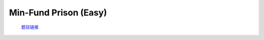 Min-Fund Prison (Easy)
=======================

    `题目链接 <https://codeforces.com/contest/1970/problem/G1>`_

    .. code-block:: text
        :caption: 思路

        1.根据题目范围可以发现，这是一棵树，分析可得加边操作无意义。
        2.对于任意一条边都可以把它作为桥将节点分为两个集合。
        3.我们只需要dfs一遍动态更新最小值即可，注意数据范围，INF要足够大。

    .. code-block:: cpp
        :caption: 代码

        #include <bits/stdc++.h>
        #define all(a) a.begin(), a.end()
        #define int long long
        #define PII pair<int, int>
        using ll = long long;
        const int N = 1e5 + 10, INF = 1e18, MOD = 1e9 + 7;
        using namespace std;

        void solve()
        {
            int n, m, k;
            cin >> n >> m >> k;

            vector<vector<int>> eg(n);

            while (m--)
            {
                int u, v;
                cin >> u >> v;
                u--, v--;
                eg[u].push_back(v);
                eg[v].push_back(u);
            }

            int ans = INF;

            auto dfs = [&](auto &&dfs, int u, int fa) -> int
            {
                int res = 1;
                for (auto v : eg[u])
                {
                    if (v == fa)
                        continue;
                    res += dfs(dfs, v, u);
                }

                ans = min(ans, res * res + (n - res) * (n - res));

                return res;
            };

            dfs(dfs, 0, -1);

            cout << ans << '\n';
        }
        signed main()
        {
            ios::sync_with_stdio(0), cin.tie(0);
            int T = 1;
            cin >> T, cin.get();
            while (T--)
                solve();
            return 0;
        }